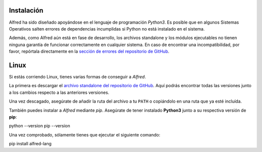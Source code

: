===========
Instalación
===========

Alfred ha sido diseñado apoyándose en el lenguaje de programación `Python3`.
Es posible que en algunos Sistemas Operativos salten errores de dependencias incumplidas si Python no está instalado en el sistema.

Además, como Alfred aún está en fase de desarrollo, los archivos standalone y los módulos ejecutables no tienen ninguna garantía de
funcionar correctamente en cualquier sistema. En caso de encontrar una incompatibilidad, por favor, repórtala directamente en la `sección de errores del repositorio de GitHub`_.

.. _sección de errores del repositorio de GitHub: https://github.com/cosasdepuma/Alfred/issues

=====
Linux
=====

Si estás corriendo Linux, tienes varias formas de conseguir a `Alfred`.

La primera es descargar el `archivo standalone del repositorio de GitHub`_.
Aquí podrás encontrar todas las versiones junto a los cambios respecto a las anteriores versiones.

.. _archivo standalone del repositorio de GitHub: https://github.com/cosasdepuma/Alfred/releases

Una vez descagado, asegúrate de añadir la ruta del archivo a tu ``PATH`` o copiándolo en una ruta
que ya esté incluída.

También puedes instalar a `Alfred` mediante `pip`. Asegúrate de tener instalado **Python3** junto a su
respectiva versión de **pip**::

python --version
pip --version

Una vez comprobado, sólamente tienes que ejecutar el siguiente comando::

pip install alfred-lang
